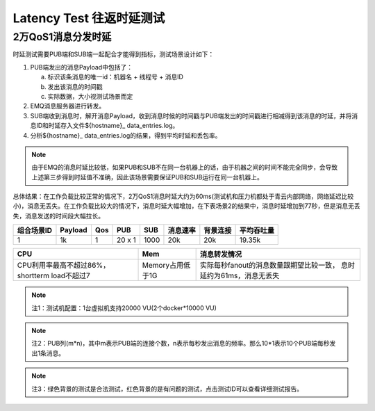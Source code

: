 
.. _lantency_benchmark:

============
Latency Test 往返时延测试
============

-------------------
2万QoS1消息分发时延
-------------------

时延测试需要PUB端和SUB端一起配合才能得到指标，测试场景设计如下：

1. PUB端发出的消息Payload中包括了：

   a) 标识该条消息的唯一id：机器名 + 线程号 + 消息ID

   b) 发出该消息的时间戳

   c) 实际数据，大小视测试场景而定

2. EMQ消息服务器进行转发。

3. SUB端收到消息时，解开消息Payload，收到消息时候的时间戳与PUB端发出的时间戳进行相减得到该消息的时延，并将消息ID和时延存入文件${hostname}_ data_entries.log。

4. 分析${hostname}_ data_entries.log的结果，得到平均时延和丢包率。

.. NOTE:: 由于EMQ的消息时延比较低，如果PUB和SUB不在同一台机器上的话，由于机器之间的时间不能完全同步，会导致上述第三步得到时延值不准确，因此该场景需要保证PUB和SUB运行在同一台机器上。

总体结果：在工作负载比较正常的情况下，2万QoS1消息时延大约为60ms(测试机和压力机都处于青云内部网络，网络延迟比较小)，消息无丢失。在工作负载比较大的情况下，消息时延大幅增加，在下表场景2的结果中，消息时延增加到77秒，但是消息无丢失，消息发送的时间段大幅拉长。

+-------------+----------+-------+--------+--------+----------+-----------+--------------+
| 组合场景ID  |  Payload |  Qos  | PUB    | SUB    | 消息速率 | 背景连接  |  平均吞吐量  |
+=============+==========+=======+========+========+==========+===========+==============+
|     1       |    1k    |   1   | 20 x 1 | 1000   | 20k      |    20k    |    19.35k    |
+-------------+----------+-------+--------+--------+----------+-----------+--------------+

+--------------------------+---------------------+-----------------------------------------+
|           CPU            |           Mem       |       消息转发情况                      |
+==========================+=====================+=========================================+
| CPU利用率最高不超过86%， | Memory占用低于1G    | 实际每秒fanout的消息数量跟期望比较一致，|
| shortterm load不超过7    |                     | 息时延约为61ms，消息无丢失              |
+--------------------------+---------------------+-----------------------------------------+

.. NOTE:: 注1：测试机配置：1台虚拟机支持20000 VU(2个docker*10000 VU)
.. NOTE:: 注2：PUB列(m*n)，其中m表示PUB端的连接个数，n表示每秒发出消息的频率。那么10*1表示10个PUB端每秒发出1条消息。
.. NOTE:: 注3：绿色背景的测试是合法测试，红色背景的是有问题的测试，点击测试ID可以查看详细测试报告。

